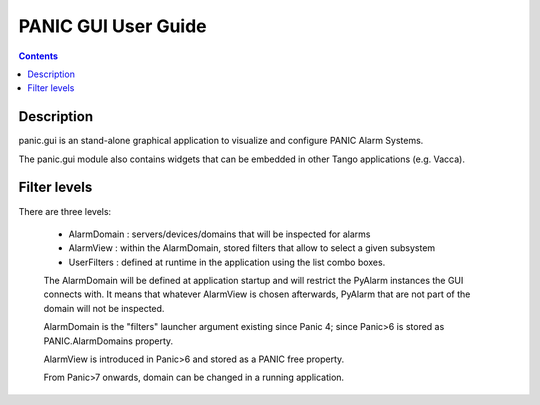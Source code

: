 ====================
PANIC GUI User Guide
====================

.. contents::

Description
===========

panic.gui is an stand-alone graphical application to visualize and configure PANIC Alarm Systems.

The panic.gui module also contains widgets that can be embedded in other Tango applications (e.g. Vacca).

Filter levels
=============

There are three levels:

 - AlarmDomain : servers/devices/domains that will be inspected for alarms
 - AlarmView : within the AlarmDomain, stored filters that allow to select a given subsystem
 - UserFilters : defined at runtime in the application using the list combo boxes.
 
 The AlarmDomain will be defined at application startup and will restrict the PyAlarm instances the GUI connects with. 
 It means that whatever AlarmView is chosen afterwards, PyAlarm that are not part of the domain will not be inspected.
 
 AlarmDomain is the "filters" launcher argument existing since Panic 4; since Panic>6 is stored as PANIC.AlarmDomains property.
 
 AlarmView is introduced in Panic>6 and stored as a PANIC free property.
 
 From Panic>7 onwards, domain can be changed in a running application.
